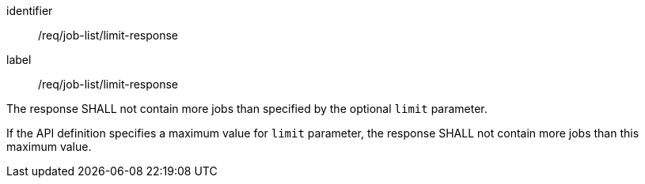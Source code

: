 [[req_job-list_limit-response]]
[requirement]
====
[%metadata]
identifier:: /req/job-list/limit-response
label:: /req/job-list/limit-response

[.component,class=part]
--
The response SHALL not contain more jobs than specified by the optional `limit` parameter.
--

[.component,class=part]
--
If the API definition specifies a maximum value for `limit` parameter, the response SHALL not contain more jobs than this maximum value.
--
====
